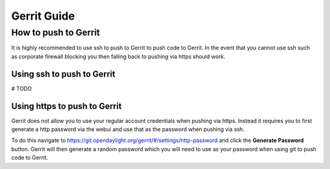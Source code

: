 ############
Gerrit Guide
############

How to push to Gerrit
=====================

It is highly recommended to use ssh to push to Gerrit to push code to Gerrit.
In the event that you cannot use ssh such as corporate firewall blocking you
then falling back to pushing via https should work.

Using ssh to push to Gerrit
---------------------------

# TODO

Using https to push to Gerrit
-----------------------------

Gerrit does not allow you to use your regular account credentials when pushing
via https. Instead it requires you to first generate a http password via the
webui and use that as the password when pushing via ssh.

To do this navigate to https://git.opendaylight.org/gerrit/#/settings/http-password
and click the **Generate Password** button. Gerrit will then generate a random
password which you will need to use as your password when using git to push
code to Gerrit.
